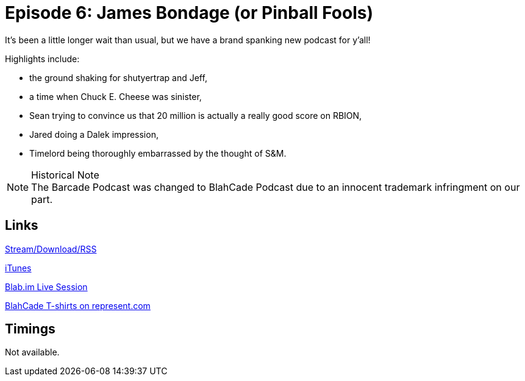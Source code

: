 = Episode 6: James Bondage (or Pinball Fools)
:hp-tags: LitZ, Earthquake, ChuckECheese, RBION, Dalek, SandM
:hp-image: logo.png
:published_at: 2014-04-02

It's been a little longer wait than usual, but we have a brand spanking new podcast for y'all!

Highlights include:

* the ground shaking for shutyertrap and Jeff,
* a time when Chuck E. Cheese was sinister,
* Sean trying to convince us that 20 million is actually a really good score on RBION,
* Jared doing a Dalek impression,
* Timelord being thoroughly embarrassed by the thought of S&M.

.Historical Note
NOTE: The Barcade Podcast was changed to BlahCade Podcast due to an innocent trademark infringment on our part.

== Links

http://shoutengine.com/BlahCadePodcast/james-bondage-or-pinball-fools-12316[Stream/Download/RSS]

https://itunes.apple.com/us/podcast/blahcade-podcast/id1039748922?mt=2[iTunes]

https://blab.im/BlahCade[Blab.im Live Session]

https://represent.com/blahcade-shirt[BlahCade T-shirts on represent.com]

== Timings

Not available.
